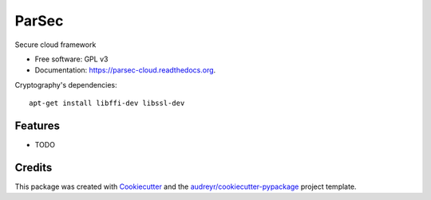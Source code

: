 ===============================
ParSec
===============================

.. image:: https://img.shields.io/pypi/v/parsec-cloud.svg
        :target: https://pypi.python.org/pypi/parsec-cloud
        :alt: Pypi Status

.. image:: https://img.shields.io/travis/Scille/parsec-cloud.svg
        :target: https://travis-ci.org/Scille/parsec-cloud
        :alt: CI Status

.. image:: https://readthedocs.org/projects/parsec-cloud/badge/?version=latest
        :target: http://parsec-cloud.readthedocs.io/en/latest/?badge=latest
        :alt: Documentation Status

.. image:: https://coveralls.io/repos/github/Scille/parsec-cloud/badge.svg?branch=master
        :target: https://coveralls.io/github/Scille/parsec-cloud?branch=master
        :alt: Code coverage

.. image:: https://img.shields.io/badge/code%20style-black-000000.svg
        :target: https://github.com/ambv/black
        :alt: Code style: black

Secure cloud framework

* Free software: GPL v3
* Documentation: https://parsec-cloud.readthedocs.org.

Cryptography's dependencies::

    apt-get install libffi-dev libssl-dev


Features
--------

* TODO

Credits
---------

This package was created with Cookiecutter_ and the `audreyr/cookiecutter-pypackage`_ project template.

.. _Cookiecutter: https://github.com/audreyr/cookiecutter
.. _`audreyr/cookiecutter-pypackage`: https://github.com/audreyr/cookiecutter-pypackage
